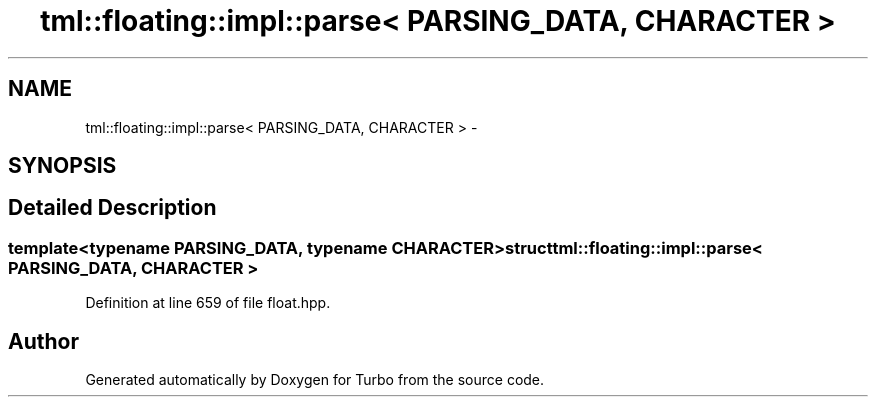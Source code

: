.TH "tml::floating::impl::parse< PARSING_DATA, CHARACTER >" 3 "Fri Aug 22 2014" "Turbo" \" -*- nroff -*-
.ad l
.nh
.SH NAME
tml::floating::impl::parse< PARSING_DATA, CHARACTER > \- 
.SH SYNOPSIS
.br
.PP
.SH "Detailed Description"
.PP 

.SS "template<typename PARSING_DATA, typename CHARACTER>struct tml::floating::impl::parse< PARSING_DATA, CHARACTER >"

.PP
Definition at line 659 of file float\&.hpp\&.

.SH "Author"
.PP 
Generated automatically by Doxygen for Turbo from the source code\&.
